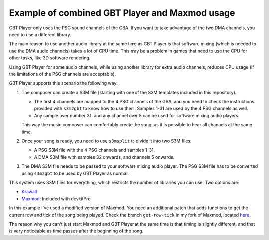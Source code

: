 Example of combined GBT Player and Maxmod usage
===============================================

GBT Player only uses the PSG sound channels of the GBA. If you want to take
advantage of the two DMA channels, you need to use a different library.

The main reason to use another audio library at the same time as GBT Player is
that software mixing (which is needed to use the DMA audio channels) takes a lot
of CPU time. This may be a problem in games that need to use the CPU for other
tasks, like 3D software rendering.

Using GBT Player for some audio channels, while using another library for extra
audio channels, reduces CPU usage (if the limitations of the PSG channels are
acceptable).

GBT Player supports this scenario the following way:

1. The composer can create a S3M file (starting with one of the S3M templates
   included in this repository).

   - The first 4 channels are mapped to the 4 PSG channels of the GBA, and you
     need to check the instructions provided with ``s3m2gbt`` to know how to use
     them. Samples 1-31 are used by the 4 PSG channels as well.

   - Any sample over number 31, and any channel over 5 can be used for software
     mixing audio players.

   This way the music composer can comfortably create the song, as it is
   possible to hear all channels at the same time.

2. Once your song is ready, you need to use ``s3msplit`` to divide it into two
   S3M files:

   - A PSG S3M file with the 4 PSG channels and samples 1-31,
   - A DMA S3M file with samples 32 onwards, and channels 5 onwards.

3. The DMA S3M file needs to be passed to your software mixing audio player. The
   PSG S3M file has to be converted using ``s3m2gbt`` to be used by GBT Player as
   normal.

This system uses S3M files for everything, which restricts the number of
libraries you can use. Two options are:

- `Krawall <https://github.com/sebknzl/krawall>`_
- `Maxmod <https://maxmod.devkitpro.org/>`_: Included with devkitPro.

In this example I've used a modified version of Maxmod. You need an additional
patch that adds functions to get the current row and tick of the song being
played. Check the branch ``get-row-tick`` in my fork of Maxmod, located `here
<https://github.com/AntonioND/maxmod/commits/get-row-tick>`_.

The reason why you can't just start Maxmod and GBT Player at the same time is
that timing is slightly different, and that is very noticeable as time passes
after the beginning of the song.
